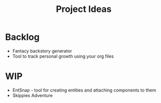 #+TITLE: Project Ideas

* Backlog
- Fantacy backstory generator
- Tool to track personal growth using your org files

* WIP
- EntSnap - tool for creating entities and attaching components to them
- Skippies Adventure
